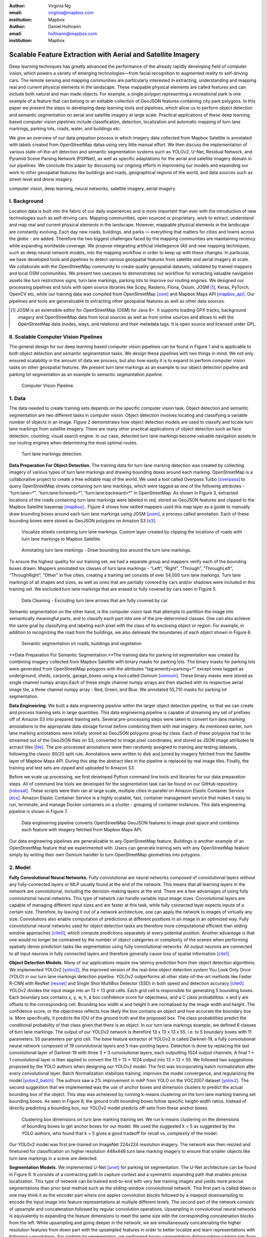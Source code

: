 :author: Virginia Ng
:email: virginia@mapbox.com
:institution: Mapbox


:author: Daniel Hofmann
:email: hofmann@mapbox.com
:institution: Mapbox


--------------------------------------------------------------
Scalable Feature Extraction with Aerial and Satellite Imagery
--------------------------------------------------------------

.. class:: abstract

   Deep learning techniques has greatly advanced the performance of the already rapidly developing field of computer vision, which powers a variety of emerging technologies—from facial recognition to augmented reality to self-driving cars. The remote sensing and mapping communities are particularly interested in extracting, understanding and mapping real and current physical elements in the landscape. These mappable physical elements are called features and can include both natural and man made objects. For example, a single polygon representing a recreational park is one example of a feature that can belong to an editable collection of GeoJSON features containing city park polygons. In this paper we present the steps to developing deep learning tools and pipelines, which allow us to perform object detection and semantic segmentation on aerial and satellite imagery at large scale. Practical applications of these deep learning based computer vision pipelines include classification, detection, localization and automatic mapping of turn lane markings, parking lots, roads, water, and buildings etc.

   We give an overview of our data prepation process in which imagery data collected from Mapbox Satellite is annotated with labels created from OpenStreetMap dataa using very little manual effort. We then discuss the implementation of various state-of-the-art detection and semantic segmentation systems such as YOLOv2, U-Net, Residual Network, and Pyramid Scene Parsing Network (PSPNet), as well as specific adaptations for the aerial and satellite imagery domain in our pipelines. We conclude this paper by discussing our ongoing efforts in improveing our models and expanding our work to other geospatial features like buildings and roads, geographical regions of the world, and data sources such as street-level and drone imagery.


.. class:: keywords

   computer vision, deep learning, neural networks, satellite imagery, aerial imagery



I. Background
-------------

Location data is built into the fabric of our daily experiences and is more important than ever with the introduction of new technologies such as self-driving cars. Mapping communities, open sourced or proprietary, work to extract, understand and map real and current physical elements in the landscape. However, mappable physical elements in the landscape are constantly evolving. Each day new roads, buildings, and parks — everything that matters for cities and towns across the globe - are added. Therefore the two biggest challenges faced by the mapping communities are maintaining recency while expanding worldwide coverage. We propose integrating artificial intellegence (AI) and new mapping techniques, such as deep neural network models, into the mapping workflow in order to keep up with these changes. In particular, we have developed tools and pipelines to detect various geospatial features from satellite and aerial imagery at scale. We collaborate with the OpenStreetMap community to create quality geospatial datasets, validated by trained mappers and local OSM communities. We present two usecases to demonstrates our workflow for extracting valuable navigation assets like turn restrictions signs, turn lane markings, parking lots to improve our routing engines. We designed our processing pipelines and tools with open source libraries like Scipy, Rasterio, Fiona, Osium, JOSM [#]_, Keras, PyTorch, OpenCV etc, while our training data was compiled from OpenStreetMap [osm]_ and Mapbox Maps API [mapbox_api]_. Our pipelines and tools are generalizable to extracting other geospatial features as well as other data sources.

.. [#] JOSM is an extensible editor for OpenStreetMap (OSM) for Java 8+. It supports loading GPX tracks, background imagery and OpenStreetMap data from local sources as well as from online sources and allows to edit the OpenStreetMap data (nodes, ways, and relations) and their metadata tags. It is open source and licensed under GPL. 


II. Scalable Computer Vision Pipelines
-----------------------------------------

The general design for our deep learning based computer vision pipelines can be found in Figure 1 and is applicable to both object detection and semantic segmantation tasks. We design these pipelines with two things in mind. We not only ensured scalability in the amount of data we process, but also how easily it is to expand to perform computer vision tasks on other geospatial features. We present turn lane markings as an example to our object detection pipeline and parking lot segmentation as an example to semantic segmantation pipeline.

.. figure:: fig1.png
   :height: 100 px
   :width:  200 px
   :scale: 37 %

   Computer Vision Pipeline. 


1. Data
--------

The data needed to create training sets depends on the specific computer vision task. Object detection and semantic segmentation are two different tasks in computer vision. Object detection involves locating and classifying a variable number of objects in an image. Figure 2 demonstrates how object detection models are used to classify and locate turn lane markings from satellite imagery. There are many other practical applications of object detection such as face detection, counting, visual search engine. In our case, detected turn lane markings become valuable navigation assets to our routing engines when determining the most optimal routes.

.. figure:: fig2.png
   :height: 75 px
   :width:  150 px
   :scale: 21 %

   Turn lane markings detection.

**Data Preparation For Object Detection.** The training data for turn lane marking detection was created by collecting imagery of various types of turn lane markings and drawing bounding doxes around each marking. OpenStreetMap is a collaborative project to create a free editable map of the world. We used a tool called Overpass Turbo [overpass]_ to query OpenStreetMap streets containing turn lane markings, which were tagged as one of the following attributes - “\turn:lane=*”, “\turn:lane:forward=*”, “\turn:lane:backward=*” in OpenStreetMap. As shown in Figure 3, extracted locations of the roads containing turn lane markings were labeled in red, stored as GeoJSON features and clipped to the Mapbox Satellite basemap [mapbox]_.. Figure 4 shows how skilled mappers used this map layer as a guide to manually draw bounding boxes around each turn lane markings using JOSM [josm]_, a process called annotation. Each of these bounding boxes were stored as GeoJSON polygons on Amazon S3 [s3]_.

.. figure:: fig3.png
   :height: 200 px
   :width: 400 px
   :scale: 32 %

   Visualize streets containing turn lane markings. Custom layer created by clipping the locations of roads with turn lane markings to Mapbox Satellite.

.. figure:: fig4.png
   :height: 150 px
   :width: 150 px
   :scale: 37 %
   
   Annotating turn lane markings - Draw bounding box around the turn lane markings.


To ensure the highest quality for our training set, we had a separate group and mappers verify each of the bounding boxes drawn. Mappers annotated six classes of turn lane markings - “\Left”, “\Right”, “\Through”, “\ThroughLeft”, “\ThroughRight”, “\Other” in five cities, creating a training set consists of over 54,000 turn lane markings. Turn lane markings of all shapes and sizes, as well as ones that are partially covered by cars and/or shadows were included in this training set. We excluded turn lane markings that are erased or fully covered by cars seen in Figure 5.

.. figure:: fig5.png
   :height: 75 px
   :width: 150 px
   :scale: 21 %

   Data Cleaning - Excluding turn lane arrows that are fully covered by car.

Semantic segmentation on the other hand, is the computer vision task that attempts to partition the image into semantically meaningful parts, and to classify each part into one of the pre-determined classes. One can also achieve the same goal by classifying and labeling each pixel with the class of its enclosing object or region. For example, in addition to recognizing the road from the buildings, we also delineate the boundaries of each object shown in Figure 6.

.. figure:: fig6.png
   :height: 75 px
   :width: 150 px
   :scale: 21 %

   Semantic segmentation on roads, buildings and vegetation


**Data Preparation For Semantic Segmentation.**The training data for parking lot segmentation was created by combining imagery collected from Mapbox Satellite with binary masks for parking lots. The binary masks for parking lots were generated from OpenStreetMap polygons with the attributes “\tag:amenity=parking=*” except ones tagged as underground, sheds, carports, garage_boxes using a tool called Osmium [osmium]_. These binary masks were stored as single channel numpy arrays.Each of these single channel numpy arrays are then stacked with its respective aerial image tile, a three channel numpy array - Red, Green, and Blue. We annotated 55,710 masks for parking lot segmentation.

**Data Engineering.** We built a data engineering pipeline within the larger object detection pipeline, so that we can create and process training sets in large quantities. This data engineering pipeline is capable of streaming any set of prefixes off of Amazon S3 into prepared training sets. Several pre-processing steps were taken to convert turn lane marking annotations to the appropriate data storage format before combining them with real imagery. As mentioned earlier, turn lane marking annotations were initially stored as GeoJSON polygons group by class. Each of these polygons had to be streamed out of the GeoJSON files on S3, converted to image pixel coordinates, and stored as JSON image attributes to actract tiles [tile]_. The pre-processed annotations were then randomly assigned to training and testing datasets, following the classic 80/20 split rule. Annotations were written to disk and joined by imagery fetched from the Satellite layer of Mapbox Maps API. During this step the abstract tiles in the pipeline is replaced by real image tiles. Finally, the training and test sets are zipped and uploaded to Amazon S3. 

Before we scale up processing, we first developed Python command line tools and libraries for our data preparation steps. All of command line tools we developed for the segmentation task can be found on our GitHub repository [robosat]_. These scripts were then ran at large scale, multiple cities in parallel on Amazon Elastic Container Service [ecs]_. Amazon Elastic Container Service is a highly scalable, fast, container management service that makes it easy to run, terminate, and manage Docker containers on a cluster - grouping of container instances. This data engineering pipeline is shown in Figure 7.

.. figure:: fig7.png
   :height: 200 px
   :width: 400 px
   :scale: 47 %

   Data engineering pipeline converts OpenStreetMap GeoJSON features to image pixel space and combines each feature with imagery fetched from Mapbox Maps API.

Our data engineering pipelines are generalizable to any OpenStreetMap feature. Buildings is another example of an OpenStreetMap feature that we experimented with .Users can generate training sets with any OpenStreetMap feature simply by writing their own Osmium handler to turn OpenStreetMap geometries into polygons.

2. Model
---------

**Fully Convolutional Neural Networks.** Fully convolutional are neural networks composed of convolutional layers without any fully-connected
layers or MLP usually found at the end of the network. This means that all learning layers in the network are convolutional, including the decision-making layers at the end. There are a few advantages of using fully convolutional neural networks. This type of network can handle variable input image sizes. Convolutional layers are capable of managing different input sizes and are faster at this task, while fully connected layer expects inputs of a certain size. Therefore, by leaving it out of a network architecture, one can apply the network to images of virtually any size. Convolutions also enable computation of predictions at different positions in an image in an optimized way. Fully convolutional neural networks used for object detection tasks are therefore more computational efficient than sliding window approaches [cite0]_, which compute predictions separately at every potential position. Another advantage is that one would no longer be contrained by the number of object categories or complexity of the scenes when performing spatially dense prediction tasks like segmentation using fully convolutional networks. All output neurons are connected to all input neurons in fully connected layers and therefore generally cause loss of spatial information [cite1]_. 

**Object Detection Models.** Many of our applications require low latency prediction from their object detection algorithms. We implemented YOLOv2 [yolov2]_, the improved version of the real-time object detection system You Look Only Once (YOLO) in our turn lane markings detection pipeline. YOLOv2 outperforms all other state-of-the-art methods like Faster R-CNN with ResNet [resnet]_ and Single Shot MultiBox Detector (SSD) in both speed and detection accuracy [cite0]_. YOLOv2 divides the input image into an 13 × 13 grid cells. Each grid cell is responsible for generating 5 bounding boxes. Each boundary box contains x, y, w, h, a box confidence score for objectness, and a C class probabilities. x and y are offsets to the corresponding cell. Bounding box width w and height h are normalized by the image width and height. The confidence score, or the objectness reflects how likely the box contains an object and how accurate the boundary box is. More specifically, it predicts the IOU of the ground truth and the proposed box. The class probabilities predict the conditional probability of that class given that there is an object. In our turn lane markings example, we defined 6 classes of turn lane markings. The output of our YOLOv2 network is therefore 13 x 13 x 13 x 55. i.e. to 5 boundary boxes with 11 parameters: 55 parameters per grid cell. The base feature extractor of YOLOv2 is called Darknet-19, a fully convolutional neural network composed of 19 convolutional layers and 5 max-pooling layers. Detection is done by replacing the last convolutional layer of Darknet-19 with three 3 × 3 convolutional layers, each outputting 1024 output channels. A final 1 × 1 convolutional layer is then applied to convert the 13 × 13 × 1024 output into 13 × 13 × 55. We followed two suggestions proposed by the YOLO authors when designing our YOLOv2 model. The first was incorporating batch normalization after every convolutional layer. Batch Normalization stabilizes training, improves the model convergence, and regularizing the model [yolov2_batch]_. The authors saw a 2% improvement in mAP from YOLO on the VOC2007 dataset [yolov2]_. The second suggestion that we implemented was the use of anchor boxes and dimension clusters to predict the actual bounding box of the object. This step was acheieved by running k-means clustering on the turn lane marking training set bounding boxes. As seen in Figure 8, the ground truth bounding boxes follow specific height-width ratios. Instead of directly predicting a bounding box, our YOLOv2 model predicts off-sets from these anchor boxes.

.. figure:: fig8.png
   :height: 150 px
   :width: 150 px
   :scale: 38 %

   Clustering box dimensions on turn lane marking training set. We run k-means clustering on the dimensions of bounding boxes to get anchor boxes for our model. We used the suggested k = 5 as suggested by the YOLO authors, who found that k = 5 gives a good tradeoff for recall vs. complexity of the model.

Our YOLOv2 model was first pre-trained on ImageNet 224x224 resolution imagery. The network was then resized and finetuned for classification on higher resolution 448x448 turn lane marking imagery to ensure that smaller objects like turn lane markings in a scene are detected.

**Segmentation Models.** We implemented U-Net [unet]_ for parking lot segmentation. The U-Net architecture can be found in Figure 9. It consists of a contracting path to capture context and a symmetric expanding path that enables precise localization. This type of network can be trained end-to-end with very few training images and yields more precise segmentations than prior best method such as the sliding-window convolutional network. This first part is called down or one may think it as the encoder part where one apples convolution blocks followed by a maxpool downsampling to
encode the input image into feature representations at multiple different levels. The second part of the network consists of upsample and concatenation followed by regular convolution operations. Upsampling in convolutional neural networks is equivalently to expanding the feature dimensions to meet the same size with the corresponding concatenation blocks from the left. While upsampling and going deeper in the network, we are simultaneously concatenating the higher resolution features from down part with the upsampled features in order to better localize and learn representations with following convolutions. For parking lot segmentation, we performed binary segmentation distinguishing parking lots from the background.

.. figure:: fig9.png
   :height: 125 px
   :width: 200 px
   :scale: 38 %

   U-Net Architecture

We also experimented with Pyramid Scene Parsing Network (PSPNet) [pspnet]_. PSPNet is effective to produce good quality results on scenes that are complex, contain multi-class and on dataset with great diversity. We found that it was redundant with our parking lot segmenation where there are only two categories - parking lot versus background. PSPNet adds a multi-scale pooling on top of the backend model to aggregate different scale of global information. The upsample layer is implemented by bilinear interpolation. After concatenation, PSPNet fuses different levels of feature with a 3x3 convolution.

**Hard Negative Mining.** This is a technique we have been using in multiple deep learning-based computer vision pipelines to improve model performance. A hard negative is a negative sample that is explicitly created from a falsely detected patch and added back to our training set after the first round of inference. When we retrain our models with this extra knowledge, they usually perform better and not make as many false positives.

Figure 10 shows an example of a probability mask over what our model believes are pixels belonging to parking lots. The average over multiple IoU (AP) of our baseline model U-Net is 46.7 for a test set of 900 samples.


.. figure:: fig10.png
   :height: 150 px
   :width: 150 px
   :scale: 48 %

   Probability mask specifying the pixels that our model believes belong to parking lots.


3. Post-Processing
------------------

Figure 11 shows an example of the raw segmentation mask derived
from our U-Net model. It cannot be used directly as input into
OpenStreetMap. We performed a series of post-processing to improve the
quality of the segmentation mask and to transform the mask into the
right data format for OpenStreetMap.


.. figure:: fig11.png
   :height: 150 px
   :width: 150 px
   :scale: 47 %

   An example of border artifacts and holes observed in raw segmentation masks derived from our U-Net model


**Noise Removal.** We remove noise in the data by performing two
morphological operations: erosion followed by dilation. Erosion removes
white noises, but it also shrinks our object. So we dilate it.

**Fill in holes.** We fill holes in the mask by performing dilation
followed by erosion. It is especially useful in closing small holes
inside the foreground objects, or small black points on the object. We
use this operator to deal with polygons within polygons.

**Contouring.** Contours are curves joining all the continuous points
that have same color or intensity.

**Simplification.** Douglas-Peucker Simplification takes a curve
composed of line segments and finds a similar curve with fewer points.
We get simple polygons that can be ingested by OpenStreetMap as feature type “nodes” and “ways”

**Transform Data.** Convert detection or segmentation results from pixel
space back into GeoJSONs (world coordinate).

**Removing tile border artifacts.** Query and match neighboring image
tiles. This step reads in the segmentation mask, do cleanup and simplification,
and turn tile images and pixels into a GeoJSON file with extracted parking lot features.

**Merging multiple polygons.** Shown in Figure 12, this tool merges GeoJSON features crossing tile boundaries as well as adjacent features
into a single polygon [merge]_.

**Deduplication.** Deduplicates by matching GeoJSONs with data that already exist on
OpenStreetMap, so that we only upstream detections that are not already mapped.

After performing all these post-processing steps, we have a clean mask
that is also a polygon in the form of GeoJSON. An example of such a mask can be
found in Figure 13. This can now be added to
OpenStreetMap as a parking lot feature.


.. figure:: fig12.png
   :height: 400 px
   :width: 800 px
   :scale: 35 %

   GeoJSON features crossing tile boundaries as well as adjacent features are merged into a single polygon



.. figure:: fig13.png
   :height: 250 px
   :width: 250 px
   :scale: 49 %

   Clean mask in the form of GeoJSON polygon




4. Output
----------

With this pipeline design, we are able to run batch prediction at large
scale (on the world). The output of these processing pipelines are turn
lane markings and parking lots in the form of GeoJSONs. We can then add
these GeoJSONs back into OpenStreetMap as turn lane and parking lot
features. Our routing engines then take these OpenStreetMap features
into account when calculating routes. We are still in the process of
making various improvements to our baseline model, therefore we include two manual steps
performed by humans as a stopgap. First is verification and inspection of our model results. Second is
to manually map the true positive results in OpenStreetMap. Shown in Figure 14 is a front-end UI that
allows users to pan around for instant turn lane markings detection.


.. figure:: fig14.png
   :height: 200 px
   :width: 400 px
   :scale: 25 %

   Front-end UI for instant turn lane markings detection


IV. Ongoing Work
----------------
We demonstrated the steps to building deep learning-based computer vision pipelines which enables us to run object detection and segmentation tasks at scale. We built our tools and pipelines so that users can easily expand to other physical elements in the landscape or to other geographical regions of interest. Going forward, we plan on experimenting with the new and improved YOLOv3 [yolov3]_, which was published in April 2018 for our object detection pipelines. For segmentation, we open sourced our end-to-end semantic segmantion pipeline called Robosat [#]_, along with all its tools in June 2018. We ran the first round of large-scale parking lot segmentation over Atlanta, Baltimore, Sacremanto, and Seattle. The next steps is to run predictions over all of North America where we have high resolution imagery. Users have already started experiementing with building detection on drone imagery from the OpenAerialMap project in the area of Tanzania [tanzania]_. We are in the process of making several improvements to our models. We recently performed one round of hard negative mining and added 49,969 negative samples to our training set. We are also currently working on replacing the standard U-Net encoder with pre-trained ResNet50 encoder. In addition to these improvements, we are replacing learned deconvolutions with nearest neighbor upsampling followed by a convolution for refinement instead. We believe that this approach gives us more accurate results, while speeding up training and prediction, lowering memory usage. The drawback to such an approach is that it only works for three-channel inputs (RGB) and not with arbitrary channels.

We will continue to improve the quality, resolution and coverage of our imagery layer - Mapbox Satellite. This enables users to easily run large scale analysis on satellite and aerial imagery,





The training data for building segmentation, we generated polygons from tags with attributes “\building=*” except ones tagged as construction, houseboat, static_caravan, stadium, conservatory, digester, greenhouse, ruins. 

.. [#] Robosat is an end-to-end pipeline for extracting physical elements in the landscape that can be mapped from aerial and satellite imagery https://github.com/mapbox/robosat


References
----------
.. [usgs] https://earthexplorer.usgs.gov/
.. [sentinel] https://scihub.copernicus.eu/dhus/#/home
.. [osm] OpenStreetMap, https://www.openstreetmap.org
.. [mapbox] Mapbox, https://www.mapbox.com/about/
.. [mapbox_api] Mapbox Maps API, https://www.mapbox.com/api-documentation/#maps, https://www.openstreetmap.org/user/pratikyadav/diary/43954
.. [osm-lanes] OpenStreetMap tags, https://wiki.openstreetmap.org/wiki/Lanes
.. [overpass] Overpass, https://overpass-turbo.eu/
.. [josm] JOSM, https://josm.openstreetmap.de/
.. [osm-parking] OpenStreetMap tags, https://wiki.openstreetmap.org/wiki/Tag:amenity%3Dparking
.. [osmium] Osmium, https://wiki.openstreetmap.org/wiki/Osmium
.. [tile] tile scheme, https://wiki.openstreetmap.org/wiki/Slippy_map_tilenames
.. [robosat] Robosat, https://github.com/mapbox/robosat#rs-extract
.. [s3] Amazon Simple Storage Service, https://aws.amazon.com/s3/
.. [ecs] Amazon Elastic Container Service, https://aws.amazon.com/ecs/
.. [yolo-drawbacks] Joseph Redmon, Ali Farhadi. *YOLO9000: Better, Faster, Stronger*, arXiv:1612.08242 [cs.CV], Dec 2016
.. [yolov2] Joseph Redmon, Ali Farhadi. *YOLO9000: Better, Faster, Stronger*, arXiv:1612.08242 [cs.CV], Dec 2016
.. [yolov2_batch] S. Ioffe and C. Szegedy. *Batch normalization: Accelerating deep network training by reducing internal covariate shift*, arXiv preprint arXiv:1502.03167, 2015. 2, 5
.. [cite0] Joseph Redmon, Ali Farhadi. *YOLO9000: Better, Faster, Stronger*, arXiv:1612.08242 [cs.CV], Dec 2016
.. [cite1] Jonathan Long, Evan Shelhamer, Trevor Darrell *Fully Convolutional Networks for Semantic Segmentation*, https://www.cv-foundation.org/openaccess/content_cvpr_2015/papers/Long_Fully_Convolutional_Networks_2015_CVPR_paper.pdf, 2015 
.. [yolo] Joseph Redmon, Santosh Divvala, Ross Girshick, Ali Farhadi, *You Only Look Once: Unified, Real-Time Object Detection*, arXiv:1506.02640 [cs.CV], June 2015
.. [unet] Olaf Ronneberger, Philipp Fischer, Thomas Brox. *U-Net: Convolutional Networks for Biomedical Image Segmentation*, arXiv:1505.04597 [cs.CV], May 2015.
.. [resnet] Kaiming He, Xiangyu Zhang, Shaoqing Ren, Jian Sun arXiv:1512.03385 [cs.CV], Dec 2015.
.. [pspnet] Hengshuang Zhao, Jianping Shi, Xiaojuan Qi, Xiaogang Wang, Jiaya Jia, *Pyramid Scene Parsing Network*, arXiv:1612.01105 [cs.CV], Dec 2016.
.. [merge] https://s3.amazonaws.com/robosat-public/3339d9df-e8bc-4c78-82bf-cb4a67ec0c8e/features/index.html#16.37/33.776449/-84.41297
.. [yolov3]    Joseph Redmon, Ali Farhadi. *YOLOv3: An Incremental Improvement*, arXiv:1804.02767 [cs.CV], Apr 2018
.. [tanzania] daniel-j-h, https://www.openstreetmap.org/user/daniel-j-h/diary/44321



